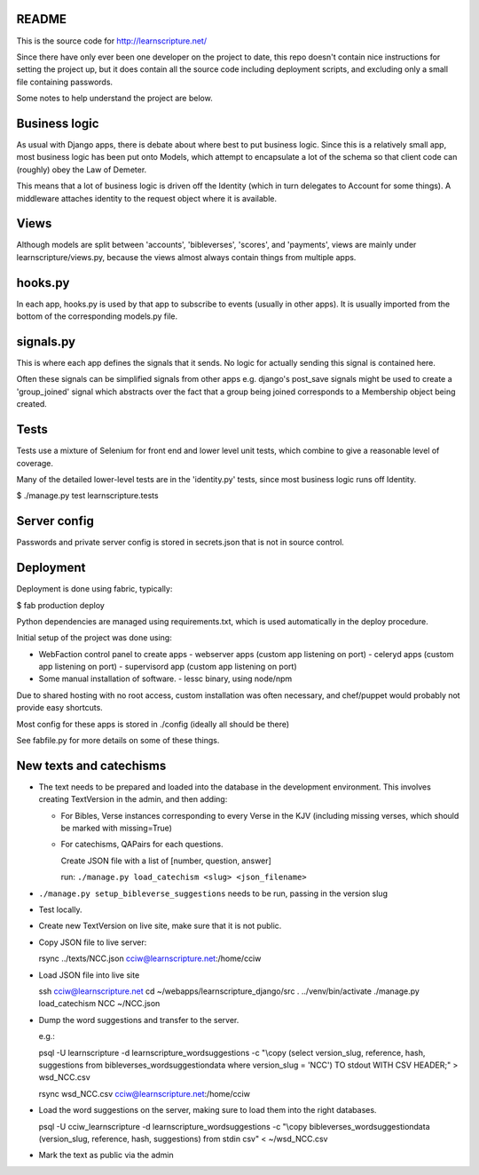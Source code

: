 README
======

This is the source code for http://learnscripture.net/

Since there have only ever been one developer on the project to date, this
repo doesn't contain nice instructions for setting the project up, but it
does contain all the source code including deployment scripts, and excluding
only a small file containing passwords.

Some notes to help understand the project are below.

Business logic
==============

As usual with Django apps, there is debate about where best to put business
logic. Since this is a relatively small app, most business logic has been put
onto Models, which attempt to encapsulate a lot of the schema so that client
code can (roughly) obey the Law of Demeter.

This means that a lot of business logic is driven off the Identity (which in
turn delegates to Account for some things). A middleware attaches identity to
the request object where it is available.

Views
=====

Although models are split between 'accounts', 'bibleverses', 'scores', and
'payments', views are mainly under learnscripture/views.py, because the views
almost always contain things from multiple apps.

hooks.py
========

In each app, hooks.py is used by that app to subscribe to events (usually in
other apps). It is usually imported from the bottom of the corresponding
models.py file.

signals.py
==========

This is where each app defines the signals that it sends. No logic for actually
sending this signal is contained here.

Often these signals can be simplified signals from other apps e.g. django's
post_save signals might be used to create a 'group_joined' signal which
abstracts over the fact that a group being joined corresponds to a Membership
object being created.


Tests
=====

Tests use a mixture of Selenium for front end and lower level unit tests, which
combine to give a reasonable level of coverage.

Many of the detailed lower-level tests are in the 'identity.py' tests, since
most business logic runs off Identity.


$ ./manage.py test learnscripture.tests

Server config
=============

Passwords and private server config is stored in secrets.json that is not in
source control.


Deployment
==========

Deployment is done using fabric, typically:

$  fab production deploy

Python dependencies are managed using requirements.txt, which is used
automatically in the deploy procedure.

Initial setup of the project was done using:

- WebFaction control panel to create apps
  - webserver apps (custom app listening on port)
  - celeryd apps (custom app listening on port)
  - supervisord app (custom app listening on port)

- Some manual installation of software.
  - lessc binary, using node/npm

Due to shared hosting with no root access, custom installation was often
necessary, and chef/puppet would probably not provide easy shortcuts.

Most config for these apps is stored in ./config (ideally all should be there)

See fabfile.py for more details on some of these things.

New texts and catechisms
========================

* The text needs to be prepared and loaded into the database in the development
  environment. This involves creating TextVersion in the admin, and then adding:

  * For Bibles, Verse instances corresponding to every Verse in the KJV
    (including missing verses, which should be marked with missing=True)

  * For catechisms, QAPairs for each questions.

    Create JSON file with a list of [number, question, answer]

    run: ``./manage.py load_catechism <slug> <json_filename>``

* ``./manage.py setup_bibleverse_suggestions`` needs to be run, passing
  in the version slug

* Test locally.

* Create new TextVersion on live site, make sure that it is not public.

* Copy JSON file to live server:

  rsync ../texts/NCC.json cciw@learnscripture.net:/home/cciw

* Load JSON file into live site

  ssh cciw@learnscripture.net
  cd ~/webapps/learnscripture_django/src
  . ../venv/bin/activate
  ./manage.py load_catechism NCC ~/NCC.json

* Dump the word suggestions and transfer to the server.

  e.g.:

  psql -U learnscripture -d learnscripture_wordsuggestions -c "\\copy (select version_slug, reference, hash, suggestions from bibleverses_wordsuggestiondata where version_slug = 'NCC') TO stdout WITH CSV HEADER;" > wsd_NCC.csv

  rsync wsd_NCC.csv cciw@learnscripture.net:/home/cciw

* Load the word suggestions on the server, making sure to load them
  into the right databases.

  psql -U cciw_learnscripture -d learnscripture_wordsuggestions -c "\\copy bibleverses_wordsuggestiondata (version_slug, reference, hash, suggestions) from stdin csv" < ~/wsd_NCC.csv

* Mark the text as public via the admin
